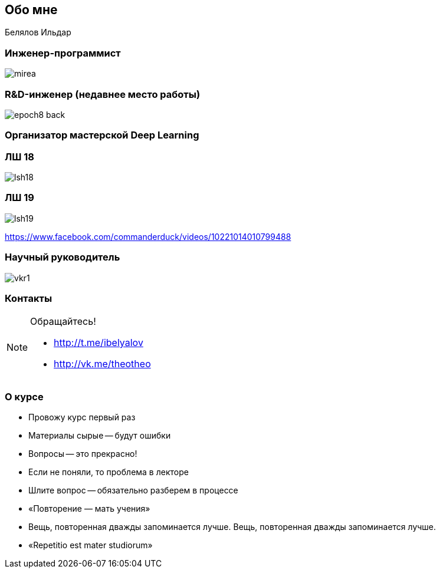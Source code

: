 ## Обо мне

Белялов Ильдар

### Инженер-программист
image::mirea.jpg[size=cover]

### R&D-инженер (недавнее место работы)
image::epoch8-back.png[size=cover]

### Организатор мастерской Deep Learning 

### ЛШ 18
image::lsh18.jpg[]


### ЛШ 19
image::lsh19.jpg[]
https://www.facebook.com/commanderduck/videos/10221014010799488


### Научный руководитель
image::vkr1.jpg[]

### Контакты

[NOTE]
====
Обращайтесь!

* http://t.me/ibelyalov[]
* http://vk.me/theotheo[]

====

### О курсе

[%step]
* Провожу курс первый раз
* Материалы сырые -- будут ошибки
* Вопросы -- это прекрасно!
* Если не поняли, то проблема в лекторе
* Шлите вопрос -- обязательно разберем в процессе
* «Повторение — мать учения»
* Вещь, повторенная дважды запоминается лучше. Вещь, повторенная дважды запоминается лучше.
* «Repetitio est mater studiorum»

